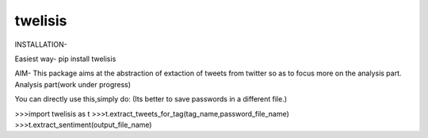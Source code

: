 twelisis
--------

INSTALLATION-

Easiest way-
pip install twelisis

AIM-
This package aims at the abstraction of extaction of tweets from twitter so as to focus more on the analysis part.
Analysis part(work under progress) 


You can directly use this,simply do:
(Its better to save passwords in a different file.)

>>>import twelisis as t
>>>t.extract_tweets_for_tag(tag_name,password_file_name)
>>>t.extract_sentiment(output_file_name)


